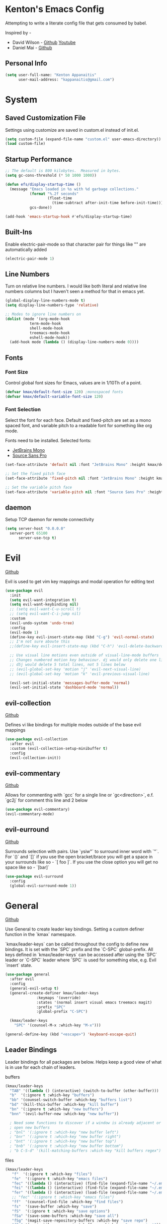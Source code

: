 * Kenton's Emacs Config

  Attempting to write a literate config file that gets consumed by babel.

  Inspired by -

  - David Wilson - [[https://github.com/daviwil/emacs-from-scratch][Github]] [[https://www.youtube.com/channel/UCAiiOTio8Yu69c3XnR7nQBQ][Youtube]]
  - Daniel Mai - [[https://github.com/danielmai/.emacs.d/blob/master/config.org][Github]]
    
** Personal Info

  #+begin_src emacs-lisp
    (setq user-full-name: "Kenton Appanaitis"
          user-mail-address: "kappanaitis@gmail.com")
  #+end_src


* System
** Saved Customization File

  Settings using customize are saved in custom.el instead of init.el.
  
  #+begin_src emacs-lisp
    (setq custom-file (expand-file-name "custom.el" user-emacs-directory))
    (load custom-file)
  #+end_src

** Startup Performance
   
  #+begin_src emacs-lisp
    ;; The default is 800 kilobytes.  Measured in bytes.
    (setq gc-cons-threshold (* 50 1000 1000))
    
    (defun efs/display-startup-time ()
      (message "Emacs loaded in %s with %d garbage collections."
               (format "%.2f seconds"
                       (float-time
                         (time-subtract after-init-time before-init-time)))
               gcs-done))
    
    (add-hook 'emacs-startup-hook #'efs/display-startup-time) 
  #+end_src

** Built-Ins

   Enable electric-pair-mode so that character pair for things like "" are automatically added

   #+begin_src emacs-lisp
     (electric-pair-mode 1)
   #+end_src
   
** Line Numbers

   Turn on relative line numbers. I would like both literal and relative line numbers columns but I haven't seen a method for that in emacs yet.

   #+begin_src emacs-lisp
     (global-display-line-numbers-mode t)
     (setq display-line-numbers-type 'relative)
     
     ;; Modes to ignore line numbers on
     (dolist (mode '(org-mode-hook
                term-mode-hook
                shell-mode-hook
                treemacs-mode-hook
                eshell-mode-hook))
       (add-hook mode (lambda () (display-line-numbers-mode 0))))
   #+end_src
   
** Fonts
*** Font Size
    
    Control global font sizes for Emacs, values are in 1/10Th of a point.
    
    #+begin_src emacs-lisp
      (defvar kmax/default-font-size 120) ;monospaced fonts
      (defvar kmax/default-variable-font-size 120) 
    #+end_src

*** Font Selection

    Select the font for each face. Default and fixed-pitch are set as a mono spaced font, and variable pitch to a readable font for something like org mode.

    Fonts need to be installed. Selected fonts:
    - [[https://www.jetbrains.com/lp/mono/][JetBrains Mono]]
    - [[https://fonts.google.com/specimen/Source+Sans+Pro][Source Sans Pro]]

    #+begin_src emacs-lisp
      (set-face-attribute 'default nil :font "JetBrains Mono" :height kmax/default-font-size)
      
      ;; Set the fixed pitch face
      (set-face-attribute 'fixed-pitch nil :font "JetBrains Mono" :height kmax/default-font-size)
      
      ;; Set the variable pitch face
      (set-face-attribute 'variable-pitch nil :font "Source Sans Pro" :height kmax/default-variable-font-size :weight 'regular)
    #+end_src

** daemon

Setup TCP daemon for remote connectivity

#+begin_src emacs-lisp
  (setq server-host "0.0.0.0"
	server-port 65100
        server-use-tcp t)
#+end_src
    
* Evil

[[https://github.com/emacs-evil/evil][Github]]

Evil is used to get vim key mappings and modal operation for editing text

#+begin_src emacs-lisp
  (use-package evil
    :init
    (setq evil-want-integration t)
    (setq evil-want-keybinding nil)
    ;; (setq evil-want-C-u-scroll t)
    ;; (setq evil-want-C-i-jump nil)
    :custom
    (evil-undo-system 'undo-tree)
    :config
    (evil-mode 1)
    (define-key evil-insert-state-map (kbd "C-g") 'evil-normal-state)
    ;; I'm not sure aboute this
    ;;(define-key evil-insert-state-map (kbd "C-h") 'evil-delete-backward-char-and-join)

    ;; Use visual line motions even outside of visual-line-mode buffers
    ;; Changes numbered motion key behaviour. dj would only delete one line.
    ;; d5j would delete 5 total lines, not 5 lines below
    ;; (evil-global-set-key 'motion "j" 'evil-next-visual-line)
    ;; (evil-global-set-key 'motion "k" 'evil-previous-visual-line)

    (evil-set-initial-state 'messages-buffer-mode 'normal)
    (evil-set-initial-state 'dashboard-mode 'normal))
#+end_src
   
** evil-collection

[[https://github.com/emacs-evil/evil-collection][Github]]

Defines vi like bindings for multiple modes outside of the base evil mappings

#+begin_src emacs-lisp
  (use-package evil-collection
    :after evil
    :custom (evil-collection-setup-minibuffer t)
    :config
    (evil-collection-init))
#+end_src
  
** evil-commentary

[[https://github.com/linktohack/evil-commentary][Github]]

Allows for commenting with `gcc` for a single line or `gc<direction>`, e.f. `gc2j` for comment this line and 2 below

#+begin_src emacs-lisp
  (use-package evil-commentary)
  (evil-commentary-mode)
#+end_src

** evil-eurround

[[https://github.com/emacs-evil/evil-surround][Github]]

Surrounds selection with pairs. Use `ysiw"` to surround inner word with `"`. For `()` and `[]` if you use the open bracket/brace
you will get a space in your surrounds like so - `[ foo ]`. If you use the close option you will get no space like so - `[bar]`

#+begin_src emacs-lisp
  (use-package evil-surround
    :config
    (global-evil-surround-mode 1))
#+end_src


* General

[[https://github.com/noctuid/general.el][Github]]

Use General to create leader key bindings. Setting a custom definer function in the `kmax` namespace.

`kmax/leader-keys` can be called throughout the config to define new bindings. It is set with the `SPC` prefix
and the `C-SPC` global-prefix. All keys defined in `kmax/leader-keys` can be accessed after using the `SPC` leader
or `C-SPC` leader where `SPC` is used for something else, e.g. Evil `insert` state.
   
#+begin_src emacs-lisp
  (use-package general
    :after evil
    :config
    (general-evil-setup t) 
    (general-create-definer kmax/leader-keys
			    :keymaps '(override)
			    :states '(normal insert visual emacs treemacs magit) 
			    :prefix "SPC"
			    :global-prefix "C-SPC")

    (kmax/leader-keys
      "SPC" '(counsel-M-x :which-key "M-x")))

  (general-define-key (kbd "<escape>") 'keyboard-escape-quit)
#+end_src
     
** Leader Bindings

Leader bindings for all packages are below. Helps keep a good view of what is in use for each chain of leaders.

**** buffers

#+begin_src emacs-lisp
  (kmax/leader-keys
    "TAB" '((lambda () (interactive) (switch-to-buffer (other-buffer))) :which-key "previous buffer")
    "b"  '(:ignore t :which-key "buffers")
    "bb" '(counsel-switch-buffer :which-key "buffers list")
    "bd" '(kill-this-buffer :which-key "kill buffer")
    "bn" '(:ignore t :which-key "new buffers")
    "bnn" '(evil-buffer-new :which-key "new buffer"))

    ; Need some functions to discover if a window is already adjacent or if it needs to create one and then
    ; open new buffers
    ; "bnl" '(:ignore t :which-key "new buffer left")
    ; "bnr" '(:ignore t :which-key "new buffer right")
    ; "bnt" '(:ignore t :which-key "new buffer top")
    ; "bnb" '(:ignore t :which-key "new buffer bottom")
    ; "b C-S-d" '(kill-matching-buffers :which-key "kill buffers regex") 
#+end_src

**** files

#+begin_src emacs-lisp
  (kmax/leader-keys
     "f"  '(:ignore t :which-key "files")
     "fe"  '(:ignore t :which-key "emacs files")
     "fec" '((lambda () (interactive) (find-file (expand-file-name "~/.emacs.d/config.org"))) :which-key "config.org")
     "fei" '((lambda () (interactive) (find-file (expand-file-name "~/.emacs.d/init.el"))) :which-key "init.el")
     "fer" '((lambda () (interactive) (load-file (expand-file-name "~/.emacs.d/init.el"))) :which-key "reload init.el")
     ;; "fec" '(:ignore t :which-key "emacs files")
     "ff"  '(counsel-find-file :which-key "find files")
     "fs"  '(save-buffer :which-key "save")
     "fS"  '(:ignore t :which-key "save options")
     "fSa" '(save-some-buffers :which-key "save all")
     "fSg" '(magit-save-repository-buffers :which-key "save repo")
     "fSp" '(projectile-save-project-buffers :which-key "save project"))
#+end_src

**** git

#+begin_src emacs-lisp
  (kmax/leader-keys
     "g"  '(:ignore t :which-key "git")
     "gb"  '(magit-branch :which-key "branch")
     "gc"  '(magit-commit :which-key "commit")
     "gF"  '(magit-pull :which-key "pull")
     "gP"  '(magit-push :which-key "push")
     "gr"  '(magit-rebase :which-key "push")
     "gs"  '(magit-status :which-key "status"))
#+end_src

**** project

#+begin_src emacs-lisp
  (kmax/leader-keys
     "p"   '(:ignore t :which-key "projects")
     "pp"  '(projectile-switch-project :which-key "switch project")
     "pt"  '(:ignore t :which-key "treemacs")
     "pta" '(treemacs-finish-edit :which-key "apply workspace config")
     "ptc" '(treemacs-create-workspace :which-key "create workspace")
     "ptd" '(treemacs-remove-workspace :which-key "delete workspace")
     "pte" '(treemacs-edit-workspaces :which-key "edit workspaces")
     "pts" '(treemacs-switch-workspace :which-key "switch workspace")
     "ptt" '(treemacs :which-key "view workspace")
  )
#+end_src

**** toggles

#+begin_src emacs-lisp
  (kmax/leader-keys
     "t"  '(:ignore t :which-key "toggles")
     "tt" '(counsel-load-theme :which-key "choose theme")
     "ts" '(hydra-text-scale/body :which-key "scale text"))
#+end_src

**** quit

#+begin_src emacs-lisp
  (kmax/leader-keys
     "q"  '(:ignore t :which-key "quit options")
     "qq" '(kill-emacs :which-key "quit")
     "qr" '(restart-emacs :which-key "restart"))
#+end_src
     
**** windows

#+begin_src emacs-lisp
  (kmax/leader-keys
     "w"  '(:ignore t :which-key "windows")
     "wd" '(delete-window :which-key "windows")
     "wh" '(evil-window-left :which-key "windows")
     "wj" '(evil-window-down :which-key "windows")
     "wk" '(evil-window-up :which-key "windows")
     "wl" '(evil-window-right :which-key "windows"))
#+end_src


* Packages

** Auto Package Updates
[[https://github.com/rranelli/auto-package-update.el][Github]]
  
#+begin_src emacs-lisp
  (use-package auto-package-update
    :custom
    (auto-package-update-interval 7)             ;auto updates after N days
    (auto-package-update-prompt-before-update t) ;asks before update
    (auto-package-update-hide-results t)         ;prevents buffer with update results from popping up
    (auto-package-update-delete-old-versions t)  ;removes residual old version directories
    :config
    (auto-package-update-maybe)                  ;updates packages at emacs startup
    (auto-package-update-at-time "01:00"))       ;check for updates @ what time
#+end_src
   

** All The Icons
    [[https://github.com/domtronn/all-the-icons.el][Github]]
    
    Enabling all-the-icons font. Font will still need to be installed after first start with =M-x all-the-icons-install-fonts=
    
#+begin_src emacs-lisp
  (when (display-graphic-p)
     (require 'all-the-icons))

  (use-package all-the-icons
     :if (display-graphic-p))
#+end_src


** Company Mode
   [[https://company-mode.github.io/][Github.io]]

   Autocompletion framework with drop down suggestion

   #+begin_src emacs-lisp
     (use-package company)
     (add-hook 'after-init-hook 'global-company-mode)
   #+end_src


** Doom Theme
    [[https://github.com/hlissner/emacs-doom-themes][Github]]
    
    Install doom themes and choose doom-vibrant as default

    #+begin_src emacs-lisp
      (use-package doom-themes
        :ensure t
        :config
        (customize-set-variable 'doom-vibrant-brighter-comments t)
        (load-theme 'doom-vibrant))
    #+end_src
    

** Doom Modeline
   [[https://github.com/seagle0128/doom-modeline][Github]]

   Install doom modeline and adjust settings
   
    #+begin_src emacs-lisp
      (use-package doom-modeline
        :init (doom-modeline-mode 1)
        :custom ((doom-modeline-height 15)))
    #+end_src
    

** eldoc

#+begin_src emacs-lisp
(use-package eldoc
  :diminish eldoc-mode)
#+end_src


** flycheck

#+begin_src emacs-lisp
  (use-package flycheck)
#+end_src


** helpful
   [[https://github.com/Wilfred/helpful][Github]]

   Extended help that includes source

   #+begin_src emacs-lisp
     (use-package helpful)

     ;; Note that the built-in `describe-function' includes both functions
     ;; and macros. `helpful-function' is functions only, so we provide
     ;; `helpful-callable' as a drop-in replacement.
     (global-set-key (kbd "C-h f") #'helpful-callable)

     (global-set-key (kbd "C-h v") #'helpful-variable)
     (global-set-key (kbd "C-h k") #'helpful-key)

     ;; Lookup the current symbol at point. C-c C-d is a common keybinding
     ;; for this in lisp modes.
     (global-set-key (kbd "C-c C-d") #'helpful-at-point)

     ;; Look up *F*unctions (excludes macros).
     ;;
     ;; By default, C-h F is bound to `Info-goto-emacs-command-node'. Helpful
     ;; already links to the manual, if a function is referenced there.
     (global-set-key (kbd "C-h F") #'helpful-function)

     ;; Look up *C*ommands.
     ;;
     ;; By default, C-h C is bound to describe `describe-coding-system'. I
     ;; don't find this very useful, but it's frequently useful to only
     ;; look at interactive functions.
     (global-set-key (kbd "C-h C") #'helpful-command)
   #+end_src


** hl-todo

#+begin_src emacs-lisp
  (use-package hl-todo
     :ensure t
     :custom-face
     (hl-todo ((t (:inherit hl-todo :italic t))))
     :hook ((prog-mode . hl-todo-mode)
	    (org-mode . hl-todo-mode)
	    (yaml-mode . hl-todo-mode)))
#+end_src


** Hydra
    [[https://github.com/abo-abo/hydra][Github]]

    Hydra ties transient key bindings to related commands. Essentially creating sub menus for functionality

**** Scale Text

    Add a popup menu for scaling text

    #+begin_src emacs-lisp
      (use-package hydra
        :defer t)
      
      (defhydra hydra-text-scale (:timeout 4)
        "scale text"
        ("j" text-scale-decrease "down")
        ("k" text-scale-increase "up")
        ("q" nil "finished" :exit t))
    #+end_src
    

** ivy / counsel / swiper
[[https://github.com/abo-abo/swiper][Github]]

Tools for narrowing lists through fuzzy search (Ivy), functions to use narrowing for things like files (Cousel), and a search mechanism (Swiper)
   
 #+begin_src emacs-lisp
    (use-package ivy
     :custom
      (ivy-count-format "(%d/%d) ")
      (ivy-use-virtual-buffers t)
     :config (ivy-mode))

    (setq ivy-use-virtual-buffers t)
    (setq ivy-count-format "(%d/%d) ")

    (global-set-key (kbd "C-s") 'swiper-isearch)
    (global-set-key (kbd "M-x") 'counsel-M-x)

    (use-package counsel
      :after ivy)

    (use-package counsel-projectile
      :after counsel
      :config (counsel-projectile-mode))

    (use-package swiper
      :after ivy
      :bind (("C-s" . swiper)))

    (use-package ivy-rich
      :after ivy
      :init (ivy-rich-mode 1)
      :custom
      (ivy-virtual-abbreviate 'full
       ivy-rich-switch-buffer-align-virtual-buffer t
       ivy-rich-path-style 'abbrev)
      :config
      (ivy-set-display-transformer 'ivy-switch-buffer
				   'ivy-rich-switch-buffer-transformer))

    (setcdr (assq t ivy-format-functions-alist) #'ivy-format-function-line)

    (use-package ivy-xref
      :init
      ;; xref initialization is different in Emacs 27 - there are two different
      ;; variables which can be set rather than just one
      (when (>= emacs-major-version 27)
	(setq xref-show-definitions-function #'ivy-xref-show-defs))
      ;; Necessary in Emacs <27. In Emacs 27 it will affect all xref-based
      ;; commands other than xref-find-definitions (e.g. project-find-regexp)
      ;; as well
      (setq xref-show-xrefs-function #'ivy-xref-show-xrefs))

   (use-package all-the-icons-ivy
     :init (add-hook 'after-init-hook 'all-the-icons-ivy-setup))
   #+end_src


** Magit

[[https://github.com/magit/magit][GitHub]]

Best git edit integration ever

    #+begin_src emacs-lisp
      (use-package magit)
    #+end_src
    

** multiple-cursors
[[https://github.com/magnars/multiple-cursors.el][Github]]

Select multiple lines and add cursor to the beginning of all lines in selection

#+begin_src emacs-lisp
  (use-package multiple-cursors)
#+end_src


** no-littering
   [[https://github.com/emacscollective/no-littering][Github]]

   Keeps emacs/package files corralled.
   #+begin_src emacs-lisp
     ;; NOTE: If you want to move everything out of the ~/.emacs.d folder
     ;; reliably, set `user-emacs-directory` before loading no-littering!
     ;(setq user-emacs-directory "~/.cache/emacs")
     
     (use-package no-littering)
     
     ;; no-littering doesn't set this by default so we must place
     ;; auto save files in the same path as it uses for sessions
     (setq auto-save-file-name-transforms
           `((".*" ,(no-littering-expand-var-file-name "auto-save/") t)))
   #+end_src


** Projectile
   [[https://github.com/bbatsov/projectile][Github]]

#+begin_src emacs-lisp
  (use-package projectile
  :hook
  (after-init . projectile-mode)
  :init
  (setq projectile-project-search-path '("~/Code/")))

  ;; (projectile-mode 1)
  (define-key projectile-mode-map (kbd "C-c p") 'projectile-command-map)
#+end_src
   

** Rainbow-Delimiters
    [[https://github.com/Fanael/rainbow-delimiters][GitHub]]

    Colorful open/close delimiters for easy matching

    #+begin_src emacs-lisp
      (use-package rainbow-delimiters)

      (add-hook 'prog-mode-hook #'rainbow-delimiters-mode)
    #+end_src


** sudo-edit

Use sudo-edit on opened file to enable root privileges for editing

#+begin_src emacs-lisp
  (use-package sudo-edit)
#+end_src


** Treemacs
    [[https://www.google.com/url?sa=t&rct=j&q=&esrc=s&source=web&cd=&cad=rja&uact=8&ved=2ahUKEwjUvcb64p_7AhVslGoFHULHDR8QFnoECAwQAQ&url=https%3A%2F%2Fgithub.com%2FAlexander-Miller%2Ftreemacs&usg=AOvVaw0q411mH86k9gDCvRN0IGse][GitHub]]

    Tree file viewer with extras for integrations. Most settings commented

#+begin_src emacs-lisp
  (use-package treemacs
    :defer t
    :init
    (with-eval-after-load 'winum
      (define-key winum-keymap (kbd "M-0") #'treemacs-select-window))
    :config
    (progn
      (setq treemacs-collapse-dirs                  (if treemacs-python-executable 3 0)
	    treemacs-missing-project-action          'ask)
      ;; The default width and height of the icons is 22 pixels. If you are

      ;; using a Hi-DPI display, uncomment this to double the icon size.
      ;;(treemacs-resize-icons 44)

      (treemacs-follow-mode t)
      (treemacs-filewatch-mode t)
      (treemacs-fringe-indicator-mode 'always)
      (when treemacs-python-executable
	(treemacs-git-commit-diff-mode t))

      (pcase (cons (not (null (executable-find "git")))
		   (not (null treemacs-python-executable)))
	(`(t . t)
	 (treemacs-git-mode 'deferred))
	(`(t . _)
	 (treemacs-git-mode 'simple)))

      (treemacs-hide-gitignored-files-mode nil))
    :bind
    (:map global-map
	  ("M-0"       . treemacs-select-window)
	  ("C-x t 1"   . treemacs-delete-other-windows)
	  ("C-x t t"   . treemacs)
	  ("C-x t d"   . treemacs-select-directory)
	  ("C-x t B"   . treemacs-bookmark)
	  ("C-x t C-t" . treemacs-find-file)
	  ("C-x t M-t" . treemacs-find-tag)))

  (use-package treemacs-evil
    :after (treemacs evil))

  (use-package treemacs-projectile
    :after (treemacs projectile))

  (use-package treemacs-icons-dired
    :hook (dired-mode . treemacs-icons-dired-enable-once))

  (use-package treemacs-magit
    :after (treemacs magit))

  (use-package treemacs-all-the-icons)
  (treemacs-load-theme 'all-the-icons)

  ;;(use-package treemacs-persp ;;treemacs-perspective if you use perspective.el vs. persp-mode
    ;;:after (treemacs persp-mode) ;;or perspective vs. persp-mode
    ;;:ensure t
    ;;:config (treemacs-set-scope-type 'Perspectives))

  ;;(use-package treemacs-tab-bar ;;treemacs-tab-bar if you use tab-bar-mode
    ;;:after (treemacs)
    ;;:ensure t
    ;;:config (treemacs-set-scope-type 'Tabs))
#+end_src
    

** undo-tree

#+begin_src emacs-lisp
(use-package undo-tree
  :diminish undo-tree-mode
  :config
  (global-undo-tree-mode)
  )
#+end_src


** Which-Key
    [[https://github.com/justbur/emacs-which-key][Github]]

   #+begin_src emacs-lisp
     (use-package which-key
       :defer 0
       :diminish which-key-mode
       :config
       (which-key-mode)
       (setq which-key-idle-delay 0.05))
   #+end_src


* Languages

** lsp

#+begin_src emacs-lisp
  (use-package lsp-mode
    :init
    ;; set prefix for lsp-command-keymap (few alternatives - "C-l", "C-c l")
    (setq lsp-keymap-prefix "C-c l")
    :hook (;; replace XXX-mode with concrete major-mode(e. g. python-mode)
	   (rustic-mode . lsp)
	   ;; if you want which-key integration
	   (lsp-mode . lsp-enable-which-key-integration))
    :commands lsp
    :custom
    (lsp-eldoc-render-all t)
    (lsp-idle-delay 0.6))

  ;; optionally
  (use-package lsp-ui
     :commands
     lsp-ui-mode
     :custom
     (lsp-ui-peek-always-show t)
     ;; (lsp-ui-sideline-show-hover t)
     (lsp-ui-doc-enable nil))

  ;; if you are ivy user
  (use-package lsp-ivy :commands lsp-ivy-workspace-symbol)
  (use-package lsp-treemacs :commands lsp-treemacs-errors-list)

  ;; optionally if you want to use debugger
  (use-package dap-mode)
#+end_src


** python

Setup for programming in rust. Using a lot of the details provided here - [[https://github.com/daviwil/emacs-from-scratch/wiki/LSP-Python-(pyright)-config-in-emacs-from-scratch#wiki-pages-box][LSP Python (pyright) config in emacs from scratch]]

#+begin_src emacs-lisp
  (use-package lsp-pyright
    :hook
    (python-mode . (lambda ()
		     (require 'lsp-pyright)
		     (lsp-deferred))))

  (use-package pyenv-mode)
  
  (use-package blacken
  :init
  (setq-default blacken-fast-unsafe t)
  (setq-default blacken-line-length 80))

  (use-package python-mode
  :hook
  (python-mode . pyvenv-mode)
  (python-mode . flycheck-mode)
  (python-mode . company-mode)
  (python-mode . blacken-mode)
  (python-mode . yas-minor-mode)
  :custom
  ;; NOTE: Set these if Python 3 is called "python3" on your system!
  (python-shell-interpreter "python3")
  :config
  )
#+end_src


** rust

Setup for programming in rust. Using a lot of the details provided here - [[https://robert.kra.hn/posts/rust-emacs-setup/][Configuring Emacs for Rust Development]]

#+begin_src emacs-lisp
  (use-package rustic
    :bind (:map rustic-mode-map
		("M-j" . lsp-ui-imenu)
		("M-?" . lsp-find-references)
		("C-c C-c l" . flycheck-list-errors)
		("C-c C-c a" . lsp-execute-code-action)
		("C-c C-c r" . lsp-rename)
		("C-c C-c q" . lsp-workspace-restart)
		("C-c C-c Q" . lsp-workspace-shutdown)
		("C-c C-c s" . lsp-rust-analyzer-status))
    :config
    ;; uncomment for less flashiness
    ;; (setq lsp-eldoc-hook nil)
    ;; (setq lsp-enable-symbol-highlighting nil)
    ;; (setq lsp-signature-auto-activate nil)

    ;; comment to disable rustfmt on save
    (setq rustic-format-on-save t)
    (setq rustic-analyzer-command '("/home/kenton/.rustup/toolchains/stable-x86_64-unknown-linux-gnu/bin/rust-analyzer"))
    (add-hook 'rustic-mode-hook 'kmax/rustic-mode-hook))

  (defun kmax/rustic-mode-hook ()
    ;; so that run C-c C-c C-r works without having to confirm, but don't try to
    ;; save rust buffers that are not file visiting. Once
    ;; https://github.com/brotzeit/rustic/issues/253 has been resolved this should
    ;; no longer be necessary.
    (when buffer-file-name
      (setq-local buffer-save-without-query t))
    (add-hook 'before-save-hook 'lsp-format-buffer nil t))

  ;; (lsp-rust-analyzer-server-display-inlay-hints t)
  ;; (lsp-rust-analyzer-display-lifetime-elision-hints-enable "skip_trivial")
  ;; (lsp-rust-analyzer-display-chaining-hints t)
  ;; (lsp-rust-analyzer-display-lifetime-elision-hints-use-parameter-names nil)
  ;; (lsp-rust-analyzer-display-closure-return-type-hints t)
  ;; (lsp-rust-analyzer-display-parameter-hints nil)
  ;; (lsp-rust-analyzer-display-reborrow-hints nil)lsp-rust-analyzer-cargo-watch-command "clippy")
#+end_src


** terraform

#+begin_src emacs-lisp

#+end_src

* TODOs
yasnippet
python - TODO - dap mode
rust - TODO dap-mode
terraform
javascript
vue
multiple-cursors
